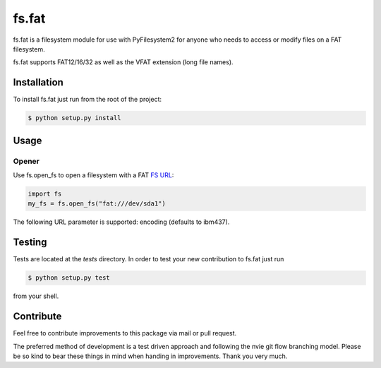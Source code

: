 fs.fat
======

.. image:: https://img.shields.io/travis/Draegerwerk/fs.fat/master.svg?style=flat&maxAge=300
    :target: https://travis-ci.org/Draegerwerk/fs.fat
    :alt: ci build status

fs.fat is a filesystem module for use with PyFilesystem2 for anyone
who needs to access or modify files on a FAT filesystem.

fs.fat supports FAT12/16/32 as well as the VFAT extension (long file names).


Installation
------------

To install fs.fat just run from the root of the project:

.. code-block:: bash

    $ python setup.py install


Usage
-----
Opener
''''''

Use fs.open_fs to open a filesystem with a FAT `FS URL <https://pyfilesystem2.readthedocs.io/en/latest/openers.html>`_:

.. code-block:: python

    import fs
    my_fs = fs.open_fs("fat:///dev/sda1")

The following URL parameter is supported: encoding (defaults to ibm437).


Testing
-------

Tests are located at the `tests` directory. In order to test your new
contribution to fs.fat just run

.. code-block:: bash

    $ python setup.py test

from your shell.


Contribute
----------

Feel free to contribute improvements to this package via mail or pull request.

The preferred method of development is a test driven approach and following
the nvie git flow branching model. Please be so kind to bear these things in
mind when handing in improvements. Thank you very much.
